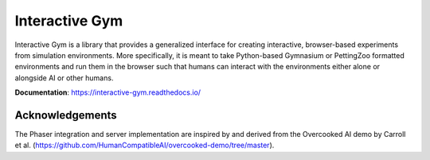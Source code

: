 Interactive Gym
================

.. image:: interactive_gym_logo.png
    :alt: Interactive Gym Logo
    :align: center

Interactive Gym is a library that provides a generalized interface for creating interactive, browser-based experiments from simulation environments. More specifically,
it is meant to take Python-based Gymnasium or PettingZoo formatted environments and run them in the browser such that humans can interact with the
environments either alone or alongside AI or other humans.

**Documentation**: https://interactive-gym.readthedocs.io/ 


Acknowledgements
---------------------

The Phaser integration and server implementation are inspired by and derived from the 
Overcooked AI demo by Carroll et al. (https://github.com/HumanCompatibleAI/overcooked-demo/tree/master).


